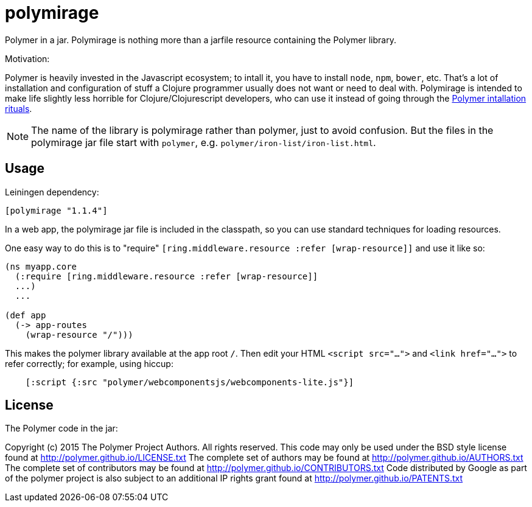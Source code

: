 # polymirage

Polymer in a jar.  Polymirage is nothing more than a jarfile resource
containing the Polymer library.

Motivation:

Polymer is heavily invested in the Javascript ecosystem; to intall it,
you have to install `node`, `npm`, `bower`, etc.  That's a lot of
installation and configuration of stuff a Clojure programmer usually
does not want or need to deal with.  Polymirage is intended to make
life slightly less horrible for Clojure/Clojurescript developers, who
can use it instead of going through the
link:https://www.polymer-project.org/1.0/docs/start/getting-the-code.html[Polymer
intallation rituals].

[NOTE]

The name of the library is polymirage rather than polymer, just to
avoid confusion.  But the files in the polymirage jar file start with
`polymer`, e.g. `polymer/iron-list/iron-list.html`.

## Usage

Leiningen dependency:

----
[polymirage "1.1.4"]
----

In a web app, the polymirage jar file is included in the classpath, so
you can use standard techniques for loading resources.

One easy way to do this is to "require" `[ring.middleware.resource
:refer [wrap-resource]]` and use it like so:

[source,clojure]
----
(ns myapp.core
  (:require [ring.middleware.resource :refer [wrap-resource]]
  ...)
  ...

(def app
  (-> app-routes
    (wrap-resource "/")))
----

This makes the polymer library available at the app root `/`.  Then
edit your HTML `<script src="...">` and `<link href="...">` to refer
correctly; for example, using hiccup:

[source,clojure]
----
    [:script {:src "polymer/webcomponentsjs/webcomponents-lite.js"}]
----

## License

The Polymer code in the jar:

Copyright (c) 2015 The Polymer Project Authors. All rights reserved.
This code may only be used under the BSD style license found at http://polymer.github.io/LICENSE.txt
The complete set of authors may be found at http://polymer.github.io/AUTHORS.txt
The complete set of contributors may be found at http://polymer.github.io/CONTRIBUTORS.txt
Code distributed by Google as part of the polymer project is also
subject to an additional IP rights grant found at http://polymer.github.io/PATENTS.txt

